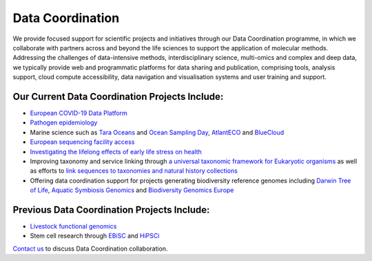 =================
Data Coordination
=================

We provide focused support for scientific projects and initiatives through our Data Coordination programme, in which
we collaborate with partners across and beyond the life sciences to support the application of molecular methods.
Addressing the challenges of data-intensive methods, interdisciplinary science, multi-omics and complex and deep
data, we typically provide web and programmatic platforms for data sharing and publication, comprising tools,
analysis support, cloud compute accessibility, data navigation and visualisation systems and user training and
support.

Our Current Data Coordination Projects Include:
===============================================

- `European COVID-19 Data Platform <https://www.covid19dataportal.org/>`_

- `Pathogen epidemiology <https://www.ebi.ac.uk/ena/pathogens/home>`_

- Marine science such as `Tara Oceans <https://www.ebi.ac.uk/about/news/press-releases/tara-oceans-data>`_ and `Ocean Sampling Day <https://www.ebi.ac.uk/ena/data/view/PRJEB5129>`_, `AtlantECO <https://www.atlanteco.eu/>`_ and `BlueCloud <https://blue-cloud.org/>`_

- `European sequencing facility access <https://www.easi-genomics.eu/home>`_ 

- `Investigating the lifelong effects of early life stress on health <https://earlycause.europescience.eu/>`_

-  Improving taxonomy and service linking through `a universal taxonomic framework for Eukaryotic organisms <https://unieuk.org/2017/11/09/eukbank-we-need-you/>`_ as well as efforts to `link sequences to taxonomies and natural history collections <https://bicikl-project.eu/>`_

- Offering data coordination support for projects generating biodiversity reference genomes including `Darwin Tree of Life <https://www.darwintreeoflife.org/>`_,  `Aquatic Symbiosis Genomics <https://www.aquaticsymbiosisgenomics.org/>`_ and `Biodiversity Genomics Europe <https://biodiversitygenomics.eu/>`_

Previous Data Coordination Projects Include:
============================================

- `Livestock functional genomics <https://data.faang.org/home>`_

- Stem cell research through `EBiSC <https://ebisc.org/>`_ and `HiPSCi <http://www.hipsci.org>`_

`Contact us <cochrane@ebi.ac.uk>`_ to discuss Data Coordination collaboration.
